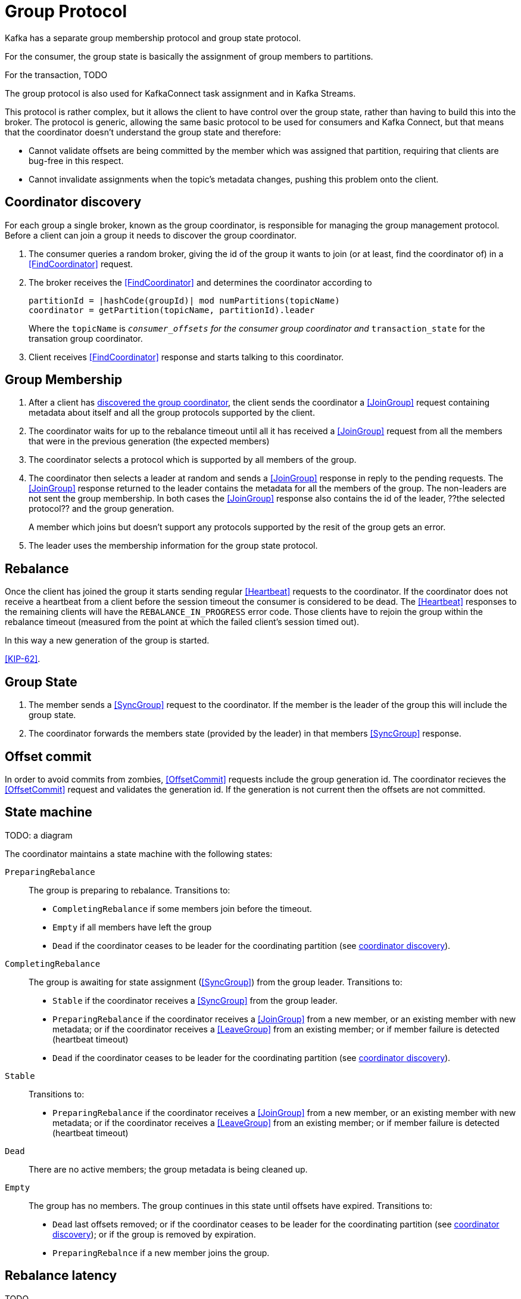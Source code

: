 [[group-protocol,group protocol]]
# Group Protocol

Kafka has a separate group membership protocol and group state protocol.

For the consumer, the group state is basically the assignment of group members to partitions.

For the transaction, TODO

The group protocol is also used for KafkaConnect task assignment and in Kafka Streams.

This protocol is rather complex, but it allows the client to have control over the group state, rather than having to build this into the broker. The protocol is generic, allowing the same basic protocol to be used for consumers and Kafka Connect, but that means that the coordinator doesn't understand the group state and therefore:

* Cannot validate offsets are being committed by the member which was assigned that partition, requiring that clients are bug-free in this respect.
* Cannot invalidate assignments when the topic's metadata changes, pushing this problem onto the client.

[[coordinator-discovery,coordinator discovery]]
## Coordinator discovery

For each group a single broker, known as the group coordinator, is responsible for managing the group management protocol. Before a client can join a group it needs to discover the group coordinator.

1. The consumer queries a random broker, giving the id of the group it wants to join (or at least, find the coordinator of) in a <<FindCoordinator>> request.
2. The broker receives the <<FindCoordinator>> and determines the coordinator according to
+
[source]
----
partitionId = |hashCode(groupId)| mod numPartitions(topicName)
coordinator = getPartition(topicName, partitionId).leader
----
+
Where the `topicName` is `__consumer_offsets` for the consumer group coordinator and 
`__transaction_state` for the transation group coordinator.

3. Client receives <<FindCoordinator>> response and starts talking to this coordinator.

[[group-membership]]
## Group Membership

1. After a client has <<coordinator-discovery,discovered the group coordinator>>, the client sends the coordinator a <<JoinGroup>> request containing metadata about itself and all the group protocols supported by the client.

2. The coordinator waits for up to the rebalance timeout until all it has received a <<JoinGroup>> request from all the members that were in the previous generation (the expected members) 

3. The coordinator selects a protocol which is supported by all members of the group.

4. The coordinator then selects a leader at random and sends a <<JoinGroup>> response in reply to the pending requests. The <<JoinGroup>> response returned to the leader contains the metadata for all the members of the group. The non-leaders are not sent the group membership. In both cases the <<JoinGroup>> response also contains the id of the leader, ??the selected protocol?? and the group generation.
+
A member which joins but doesn't support any protocols supported by the resit of the group gets an error.

5. The leader uses the membership information for the group state protocol.

## Rebalance

Once the client has joined the group it starts sending regular <<Heartbeat>> requests to the coordinator. If the coordinator does not receive a heartbeat from a client before the session timeout the consumer is considered to be dead. The <<Heartbeat>> responses to the remaining clients will have the `REBALANCE_IN_PROGRESS` error code. Those clients have to rejoin the group within the rebalance timeout (measured from the point at which the failed client's session timed out).

In this way a new generation of the group is started. 

<<KIP-62>>.

[[group-state]]
## Group State 

1. The member sends a <<SyncGroup>> request to the coordinator. If the member is the leader of the group this will include the group state. 

2. The coordinator forwards the members state (provided by the leader) in that members <<SyncGroup>> response.

## Offset commit

In order to avoid commits from zombies, <<OffsetCommit>> requests include the group generation id. The coordinator recieves the <<OffsetCommit>> request and validates the generation id. If the generation is not current then the offsets are not committed.

## State machine


TODO: a diagram

The coordinator maintains a state machine with the following states:

`PreparingRebalance`:: The group is preparing to rebalance.
  Transitions to:
  * `CompletingRebalance` if some members join before the timeout.
  * `Empty` if all members have left the group
  * `Dead` if the coordinator ceases to be leader for the coordinating partition (see <<coordinator-discovery>>).

`CompletingRebalance`:: The group is awaiting for state assignment (<<SyncGroup>>) from the group leader.
  Transitions to:
  * `Stable` if the coordinator receives a <<SyncGroup>> from the group leader.
  * `PreparingRebalance` if the coordinator receives a <<JoinGroup>> from a new member, or an existing member with new metadata; or if the coordinator receives a <<LeaveGroup>> from an existing member; or if member failure is detected (heartbeat timeout)
  * `Dead` if the coordinator ceases to be leader for the coordinating partition (see <<coordinator-discovery>>).

`Stable`:: Transitions to:
  * `PreparingRebalance` if the coordinator receives a <<JoinGroup>> from a new member, or an existing member with new metadata; or if the coordinator receives a <<LeaveGroup>> from an existing member; or if member failure is detected (heartbeat timeout)

`Dead`:: 
  There are no active members; the group metadata is being cleaned up.
  

`Empty`::
  The group has no members. The group continues in this state until offsets have expired. Transitions to:
  * `Dead` last offsets removed; or if the coordinator ceases to be leader for the coordinating partition (see <<coordinator-discovery>>); or if the group is removed by expiration.
  * `PreparingRebalnce` if a new member joins the group. 

## Rebalance latency

TODO

## Coordinator crash

The coordinator stores the group generation, leader etc in the group topic (e.g. `__consumer_offsets` for consumer groups). If the coordinator fails that will be detected (for example, by ZooKeeper) and a new leader of the group topic (and thus a new coordinator) will be elected. 

The clients detect failure of the coordinator because they don't receive a <<Heartbeat>> response within the session timeout, so they find the new coordinator and start sending their heartbeats to it. Because the new coordinator can re-read the group topic to discover the membership, generation etc, there is no need for the clients to perform the group membership or state protocols.

## Embedded protocols

How a group works in a client (Consumer, Kafka Connect, Kafka Streams) depends on the  `AbstractCoordinator` implementation, which is responsible for generating all the group protocol requests, and handling all the responses, used by the client. That is, it:

* generates the  <<JoinGroup>> requests (including the necessary use data for each protocol the client can use)
* generates the <<SyncGroup>> request where the leader decides on the group state.

The Kafka Consumer and Kafka Connect use separate `AbstractCoordinator` implementations,`ConsumerCoordinator` and `WorkerCoordinator` respectively, because their group state differs:

* For the consumer it is a partitioning of the subscribed topics
* For a Connect worker it is a partitioning of tasks

`AbstractCoordinator.metadata()` supplies the _protocols_ which get send in the <<JoinGroup>> request.

For the `ConsumerCoordinator` there's another level of pluggability via the `Assignor`. It's at the `Assignor` level that Kafka Streams differs from the plain Kafka Consumer.
For the `ConsumerCoordinator` it's the `Assignors` which correspond to the protocols in the <<JoinGroup>> request.


https://www.youtube.com/watch?v=QaeXDh12EhE

https://cwiki.apache.org/confluence/display/KAFKA/Incremental+Cooperative+Rebalancing%3A+Support+and+Policies#IncrementalCooperativeRebalancing:SupportandPolicies-Motivation

https://cwiki.apache.org/confluence/display/KAFKA/KIP-429%3A+Kafka+Consumer+Incremental+Rebalance+Protocol


https://cwiki.apache.org/confluence/display/KAFKA/KIP-62%3A+Allow+consumer+to+send+heartbeats+from+a+background+thread